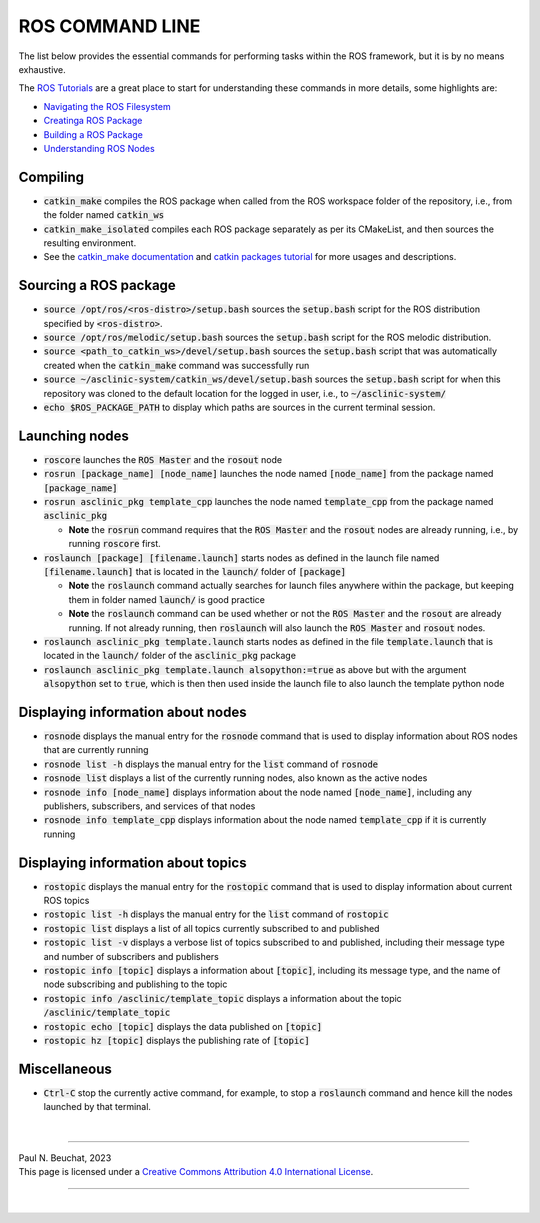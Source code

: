 .. _ros-cmd-line:

ROS COMMAND LINE
================

The list below provides the essential commands for performing tasks within the ROS framework, but it is by no means exhaustive.

The `ROS Tutorials <http://wiki.ros.org/ROS/Tutorials>`_ are a great place to start for understanding these commands in more details, some highlights are:

* `Navigating the ROS Filesystem <http://wiki.ros.org/ROS/Tutorials/NavigatingTheFilesystem>`_
* `Creatinga ROS Package <http://wiki.ros.org/ROS/Tutorials/CreatingPackage>`_
* `Building a ROS Package <http://wiki.ros.org/ROS/Tutorials/BuildingPackages>`_
* `Understanding ROS Nodes <http://wiki.ros.org/ROS/Tutorials/UnderstandingNodes>`_

Compiling
*********

* :code:`catkin_make` compiles the ROS package when called from the ROS workspace folder of the repository, i.e., from the folder named :code:`catkin_ws`

* :code:`catkin_make_isolated` compiles each ROS package separately as per its CMakeList, and then sources the resulting environment.

* See the `catkin_make documentation <http://wiki.ros.org/catkin/commands/catkin_make>`_ and `catkin packages tutorial <http://wiki.ros.org/catkin/Tutorials/using_a_workspace>`_ for more usages and descriptions.


Sourcing a ROS package
**********************

* :code:`source /opt/ros/<ros-distro>/setup.bash` sources the :code:`setup.bash` script for the ROS distribution specified by :code:`<ros-distro>`.

* :code:`source /opt/ros/melodic/setup.bash` sources the :code:`setup.bash` script for the ROS melodic distribution.

* :code:`source <path_to_catkin_ws>/devel/setup.bash` sources the :code:`setup.bash` script that was automatically created when the :code:`catkin_make` command was successfully run

* :code:`source ~/asclinic-system/catkin_ws/devel/setup.bash` sources the :code:`setup.bash` script for when this repository was cloned to the default location for the logged in user, i.e., to :code:`~/asclinic-system/`

* :code:`echo $ROS_PACKAGE_PATH` to display which paths are sources in the current terminal session.


Launching nodes
***************

* :code:`roscore` launches the :code:`ROS Master` and the :code:`rosout` node

* :code:`rosrun [package_name] [node_name]` launches the node named :code:`[node_name]` from the package named :code:`[package_name]`

* :code:`rosrun asclinic_pkg template_cpp` launches the node named :code:`template_cpp` from the package named :code:`asclinic_pkg`

  * **Note** the :code:`rosrun` command requires that the :code:`ROS Master` and the :code:`rosout` nodes are already running, i.e., by running :code:`roscore` first.

* :code:`roslaunch [package] [filename.launch]` starts nodes as defined in the launch file named :code:`[filename.launch]` that is located in the :code:`launch/` folder of :code:`[package]`

  * **Note** the :code:`roslaunch` command actually searches for launch files anywhere within the package, but keeping them in folder named :code:`launch/` is good practice

  * **Note** the :code:`roslaunch` command can be used whether or not the :code:`ROS Master` and the :code:`rosout` are already running. If not already running, then :code:`roslaunch` will also launch the :code:`ROS Master` and :code:`rosout` nodes.

* :code:`roslaunch asclinic_pkg template.launch` starts nodes as defined in the file :code:`template.launch` that is located in the :code:`launch/` folder of the :code:`asclinic_pkg` package

* :code:`roslaunch asclinic_pkg template.launch alsopython:=true` as above but with the argument :code:`alsopython` set to :code:`true`, which is then then used inside the launch file to also launch the template python node


Displaying information about nodes
**********************************

* :code:`rosnode` displays the manual entry for the :code:`rosnode` command that is used to display information about ROS nodes that are currently running

* :code:`rosnode list -h` displays the manual entry for the :code:`list` command of :code:`rosnode`

* :code:`rosnode list` displays a list of the currently running nodes, also known as the active nodes

* :code:`rosnode info [node_name]` displays information about the node named :code:`[node_name]`, including any publishers, subscribers, and services of that nodes

* :code:`rosnode info template_cpp` displays information about the node named :code:`template_cpp` if it is currently running


Displaying information about topics
************************************

* :code:`rostopic` displays the manual entry for the :code:`rostopic` command that is used to display information about current ROS topics

* :code:`rostopic list -h` displays the manual entry for the :code:`list` command of :code:`rostopic`

* :code:`rostopic list` displays a list of all topics currently subscribed to and published

* :code:`rostopic list -v` displays a verbose list of topics subscribed to and published, including their message type and number of subscribers and publishers

* :code:`rostopic info [topic]` displays a information about :code:`[topic]`, including its message type, and the name of node subscribing and publishing to the topic

* :code:`rostopic info /asclinic/template_topic` displays a information about the topic :code:`/asclinic/template_topic`

* :code:`rostopic echo [topic]` displays the data published on :code:`[topic]`

* :code:`rostopic hz [topic]` displays the publishing rate of :code:`[topic]`


Miscellaneous
*************

* :code:`Ctrl-C` stop the currently active command, for example, to stop a :code:`roslaunch` command and hence kill the nodes launched by that terminal.



|

----

.. image:: https://i.creativecommons.org/l/by/4.0/88x31.png
  :alt: Creative Commons License
  :align: left
  :target: http://creativecommons.org/licenses/by/4.0/

| Paul N. Beuchat, 2023
| This page is licensed under a `Creative Commons Attribution 4.0 International License <http://creativecommons.org/licenses/by/4.0/>`_.

----

|
